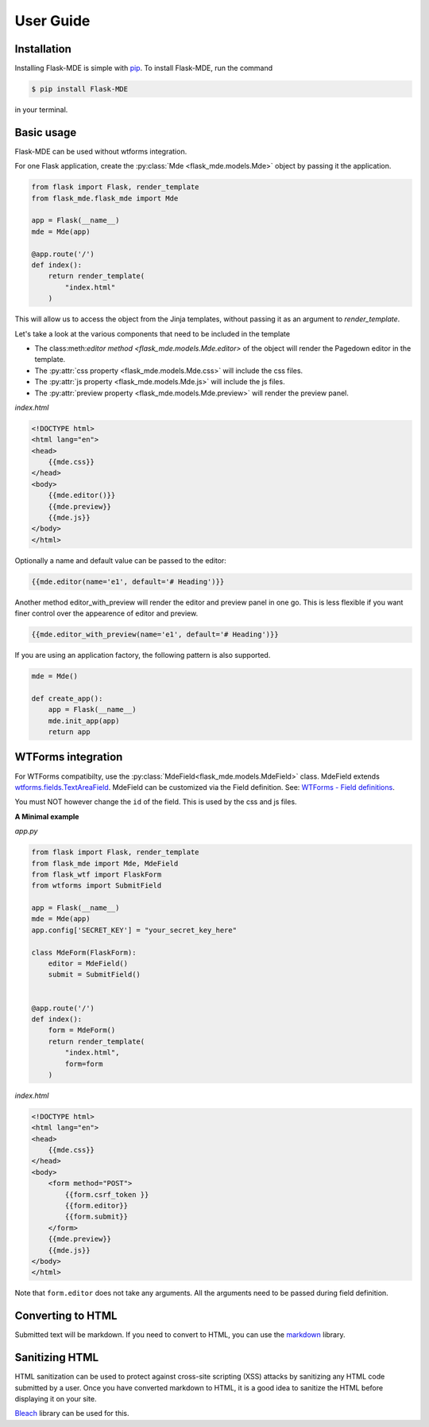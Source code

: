 .. _User Guide:

User Guide
==========

.. _Installation:

Installation
############
Installing Flask-MDE is simple with `pip <https://pip.pypa.io/en/stable/>`_. To install Flask-MDE, 
run the command 

..  code-block:: text

    $ pip install Flask-MDE

in your terminal.

Basic usage
###########
Flask-MDE can be used without wtforms integration. 

For one Flask application, create the :py:class:`Mde <flask_mde.models.Mde>` object by passing it the application.

..  code-block:: python

    from flask import Flask, render_template
    from flask_mde.flask_mde import Mde

    app = Flask(__name__)
    mde = Mde(app)

    @app.route('/')
    def index():
        return render_template(
            "index.html"
        )

This will allow us to access the object from the Jinja templates, without passing it as
an argument to *render_template*. 

Let's take a look at the various components that need to be included in the template

* The class:meth:`editor method <flask_mde.models.Mde.editor>` of the object will render the Pagedown editor in the template. 

* The :py:attr:`css property <flask_mde.models.Mde.css>` will include the css files.

* The :py:attr:`js property  <flask_mde.models.Mde.js>` will include the js files.

* The :py:attr:`preview property  <flask_mde.models.Mde.preview>` will render the preview panel.

*index.html*

..  code-block:: html

    <!DOCTYPE html>
    <html lang="en">
    <head>
        {{mde.css}}
    </head>
    <body>
        {{mde.editor()}}
        {{mde.preview}}
        {{mde.js}}
    </body>
    </html>

Optionally a name and default value can be passed to the editor:

..  code-block:: html

    {{mde.editor(name='e1', default='# Heading')}}

Another method editor_with_preview will render the editor and preview panel in one go. 
This is less flexible if you want finer control over the appearence of editor and preview.

..  code-block:: html

    {{mde.editor_with_preview(name='e1', default='# Heading')}}

If you are using an application factory, the following pattern is also supported.

..  code-block:: python

    mde = Mde()

    def create_app():
        app = Flask(__name__)
        mde.init_app(app)
        return app

WTForms integration
###################

For WTForms compatibilty, use the :py:class:`MdeField<flask_mde.models.MdeField>` class. MdeField extends 
`wtforms.fields.TextAreaField
<https://wtforms.readthedocs.io/en/stable/fields.html#wtforms.fields.TextAreaField>`_.
MdeField can be customized via the Field definition. 
See: `WTForms - Field definitions 
<https://wtforms.readthedocs.io/en/stable/fields.html#field-definitions>`_.

You must NOT however change the ``id`` of the field. This is used by the css and js files.

**A Minimal example**

*app.py*

..  code-block:: python

    from flask import Flask, render_template
    from flask_mde import Mde, MdeField
    from flask_wtf import FlaskForm
    from wtforms import SubmitField

    app = Flask(__name__)
    mde = Mde(app)
    app.config['SECRET_KEY'] = "your_secret_key_here"

    class MdeForm(FlaskForm):
        editor = MdeField()
        submit = SubmitField()


    @app.route('/')
    def index():
        form = MdeForm()
        return render_template(
            "index.html",
            form=form
        )

*index.html*

..  code-block:: html

    <!DOCTYPE html>
    <html lang="en">
    <head>
        {{mde.css}}
    </head>
    <body>
        <form method="POST">
            {{form.csrf_token }}
            {{form.editor}}
            {{form.submit}}
        </form>
        {{mde.preview}}
        {{mde.js}}
    </body>
    </html>

Note that ``form.editor`` does not take any arguments. 
All the arguments need to be passed during field definition.

Converting to HTML
##################

Submitted text will be markdown. If you need to convert to HTML, 
you can use the `markdown <https://pypi.org/project/Markdown/>`_ library. 

Sanitizing HTML
###############
HTML sanitization can be used to protect against cross-site scripting (XSS) attacks 
by sanitizing any HTML code submitted by a user.
Once you have converted markdown to HTML, it is a good idea to sanitize the HTML
before displaying it on your site.

`Bleach <https://pypi.org/project/bleach/>`_ library can be used for this.